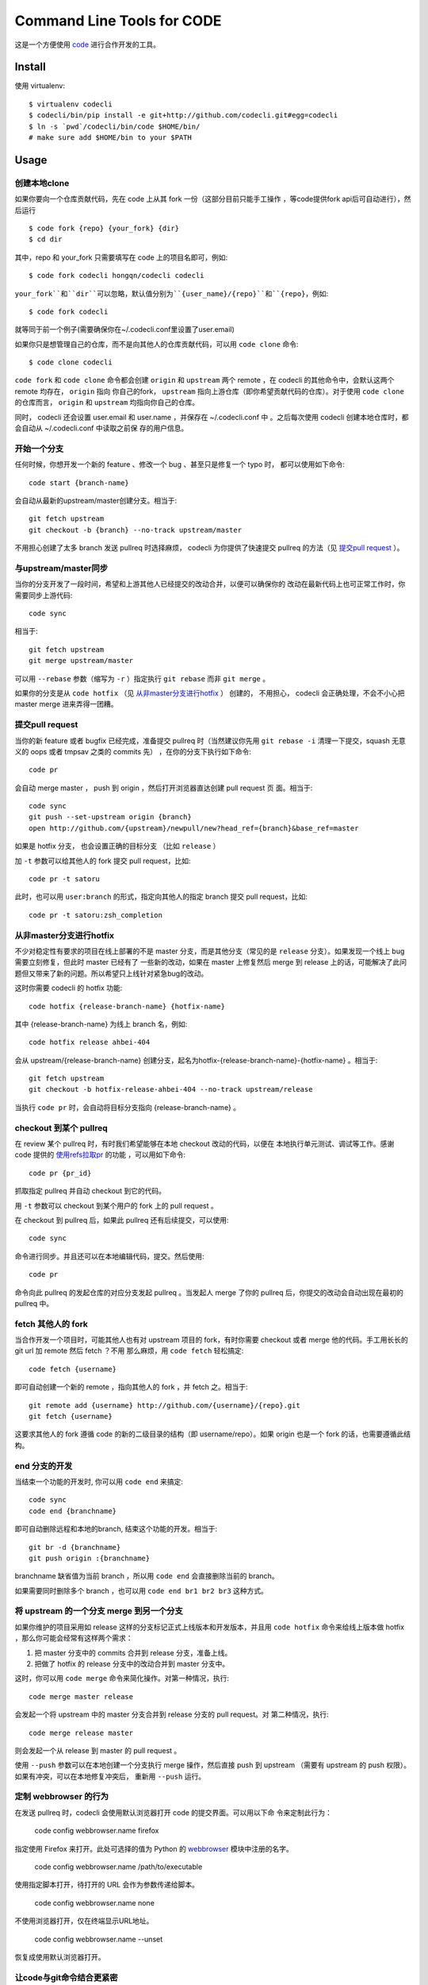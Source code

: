===========================
Command Line Tools for CODE
===========================

.. image:: http://github.com/codecli/raw/master/images/codecli-256.png

这是一个方便使用 `code`_ 进行合作开发的工具。

.. _code: http://github.com

Install
=======

使用 virtualenv::

  $ virtualenv codecli
  $ codecli/bin/pip install -e git+http://github.com/codecli.git#egg=codecli
  $ ln -s `pwd`/codecli/bin/code $HOME/bin/
  # make sure add $HOME/bin to your $PATH

Usage
=====

创建本地clone
~~~~~~~~~~~~~~

如果你要向一个仓库贡献代码，先在 code 上从其 fork 一份（这部分目前只能手工操作
，等code提供fork api后可自动进行），然后运行


::

    $ code fork {repo} {your_fork} {dir}
    $ cd dir

其中，repo 和 your_fork 只需要填写在 code 上的项目名即可，例如::

    $ code fork codecli hongqn/codecli codecli

``your_fork``和``dir``可以忽略，默认值分别为``{user_name}/{repo}``和``{repo}``，例如::

    $ code fork codecli

就等同于前一个例子(需要确保你在~/.codecli.conf里设置了user.email)


如果你只是想管理自己的仓库，而不是向其他人的仓库贡献代码，可以用 ``code
clone`` 命令::

    $ code clone codecli


``code fork`` 和 ``code clone`` 命令都会创建 ``origin`` 和 ``upstream`` 两个
remote ，在 codecli 的其他命令中，会默认这两个 remote 均存在， ``origin`` 指向
你自己的fork， ``upstream`` 指向上游仓库（即你希望贡献代码的仓库）。对于使用
``code clone`` 的仓库而言， ``origin`` 和 ``upstream`` 均指向你自己的仓库。

同时， codecli 还会设置 user.email 和 user.name ，并保存在 ~/.codecli.conf 中
。之后每次使用 codecli 创建本地仓库时，都会自动从 ~/.codecli.conf 中读取之前保
存的用户信息。


开始一个分支
~~~~~~~~~~~~

任何时候，你想开发一个新的 feature 、修改一个 bug 、甚至只是修复一个 typo 时，
都可以使用如下命令::

    code start {branch-name}

会自动从最新的upstream/master创建分支。相当于::

    git fetch upstream
    git checkout -b {branch} --no-track upstream/master

不用担心创建了太多 branch 发送 pullreq 时选择麻烦， codecli 为你提供了快速提交
pullreq 的方法（见 `提交pull request`_ ）。

与upstream/master同步
~~~~~~~~~~~~~~~~~~~~~

当你的分支开发了一段时间，希望和上游其他人已经提交的改动合并，以便可以确保你的
改动在最新代码上也可正常工作时，你需要同步上游代码::

    code sync

相当于::

    git fetch upstream
    git merge upstream/master

可以用 ``--rebase`` 参数（缩写为 ``-r`` ）指定执行 ``git rebase`` 而非 ``git
merge`` 。

如果你的分支是从 ``code hotfix`` （见 `从非master分支进行hotfix`_ ） 创建的，
不用担心， codecli 会正确处理，不会不小心把 master merge 进来弄得一团糟。

提交pull request
~~~~~~~~~~~~~~~~

当你的新 feature 或者 bugfix 已经完成，准备提交 pullreq 时（当然建议你先用 ``git
rebase -i`` 清理一下提交，squash 无意义的 oops 或者 tmpsav 之类的 commits 先）
，在你的分支下执行如下命令::

    code pr

会自动 merge master ， push 到 origin ，然后打开浏览器直达创建 pull request 页
面。相当于::

    code sync
    git push --set-upstream origin {branch}
    open http://github.com/{upstream}/newpull/new?head_ref={branch}&base_ref=master

如果是 hotfix 分支， 也会设置正确的目标分支 （比如 ``release`` ）

加 ``-t`` 参数可以给其他人的 fork 提交 pull request，比如::

    code pr -t satoru

此时，也可以用 ``user:branch`` 的形式，指定向其他人的指定 branch 提交 pull
request，比如::

    code pr -t satoru:zsh_completion


从非master分支进行hotfix
~~~~~~~~~~~~~~~~~~~~~~~~

不少对稳定性有要求的项目在线上部署的不是 master 分支，而是其他分支（常见的是
``release`` 分支）。如果发现一个线上 bug 需要立刻修复，但此时 master 已经有了
一些新的改动，如果在 master 上修复然后 merge 到 release 上的话，可能解决了此问
题但又带来了新的问题。所以希望只上线针对紧急bug的改动。

这时你需要 codecli 的 hotfix 功能::

    code hotfix {release-branch-name} {hotfix-name}

其中 {release-branch-name} 为线上 branch 名，例如::

    code hotfix release ahbei-404

会从 upstream/{release-branch-name} 创建分支，起名为hotfix-{release-branch-name}-{hotfix-name} 。相当于::

    git fetch upstream
    git checkout -b hotfix-release-ahbei-404 --no-track upstream/release

当执行 ``code pr`` 时，会自动将目标分支指向 {release-branch-name} 。


checkout 到某个 pullreq
~~~~~~~~~~~~~~~~~~~~~~~

在 review 某个 pullreq 时，有时我们希望能够在本地 checkout 改动的代码，以便在
本地执行单元测试、调试等工作。感谢 code 提供的 `使用refs拉取pr
<http://github.com/code/docs/pages/pr-refs-and-grunt.html>`_ 的功能
，可以用如下命令::

    code pr {pr_id}

抓取指定 pullreq 并自动 checkout 到它的代码。 

用 ``-t`` 参数可以 checkout 到某个用户的 fork 上的 pull request 。

在 checkout 到 pullreq 后，如果此 pullreq 还有后续提交，可以使用::

  code sync

命令进行同步。并且还可以在本地编辑代码，提交。然后使用::

  code pr

命令向此 pullreq 的发起仓库的对应分支发起 pullreq 。当发起人 merge 了你的
pullreq 后，你提交的改动会自动出现在最初的 pullreq 中。


fetch 其他人的 fork
~~~~~~~~~~~~~~~~~~~

当合作开发一个项目时，可能其他人也有对 upstream 项目的 fork，有时你需要
checkout 或者 merge 他的代码。手工用长长的 git url 加 remote 然后 fetch ？不用
那么麻烦，用 ``code fetch`` 轻松搞定::

    code fetch {username}

即可自动创建一个新的 remote ，指向其他人的 fork ，并 fetch 之。相当于::

    git remote add {username} http://github.com/{username}/{repo}.git
    git fetch {username}

这要求其他人的 fork 遵循 code 的新的二级目录的结构（即 username/repo）。如果
origin 也是一个 fork 的话，也需要遵循此结构。

end 分支的开发
~~~~~~~~~~~~~~~~~~~

当结束一个功能的开发时, 你可以用 ``code end`` 来搞定::

    code sync
    code end {branchname}

即可自动删除远程和本地的branch, 结束这个功能的开发。相当于::

    git br -d {branchname}
    git push origin :{branchname}

branchname 缺省值为当前 branch ，所以用 ``code end`` 会直接删除当前的 branch。

如果需要同时删除多个 branch ，也可以用 ``code end br1 br2 br3`` 这种方式。


将 upstream 的一个分支 merge 到另一个分支
~~~~~~~~~~~~~~~~~~~~~~~~~~~~~~~~~~~~~~~~~

如果你维护的项目采用如 release 这样的分支标记正式上线版本和开发版本，并且用
``code hotfix`` 命令来给线上版本做 hotfix ，那么你可能会经常有这样两个需求：

1. 把 master 分支中的 commits 合并到 release 分支，准备上线。
2. 把做了 hotfix 的 release 分支中的改动合并到 master 分支中。

这时，你可以用 ``code merge`` 命令来简化操作。对第一种情况，执行::

    code merge master release

会发起一个将 upstream 中的 master 分支合并到 release 分支的 pull request。对
第二种情况，执行::

    code merge release master

则会发起一个从 release 到 master 的 pull request 。

使用 ``--push`` 参数可以在本地创建一个分支执行 merge 操作，然后直接 push 到
upstream （需要有 upstream 的 push 权限）。如果有冲突，可以在本地修复冲突后，
重新用 ``--push`` 运行。


定制 webbrowser 的行为
~~~~~~~~~~~~~~~~~~~~~~

在发送 pullreq 时，codecli 会使用默认浏览器打开 code 的提交界面。可以用以下命
令来定制此行为：

    code config webbrowser.name firefox

指定使用 Firefox 来打开。此处可选择的值为 Python 的 webbrowser_ 模块中注册的名字。

.. _webbrowser: http://docs.python.org/2.7/library/webbrowser.html

    code config webbrowser.name /path/to/executable

使用指定脚本打开，待打开的 URL 会作为参数传递给脚本。

    code config webbrowser.name none

不使用浏览器打开，仅在终端显示URL地址。

    code config webbrowser.name --unset

恢复成使用默认浏览器打开。


让code与git命令结合更紧密
~~~~~~~~~~~~~~~~~~~~~~~~~

在使用codecli的时候，经常会出现一会使用code命令一会使用git命令的情况，为了让两个命令结合更紧密，你可以配置一下~/.gitconfig，参考配置如下::

    [alias]
    start = !code start
    pr = !code pr
    sync = !code sync
    end = !code end

zsh下的code命令补全
~~~~~~~~~~~~~~~~~~~

将 ``_code`` 复制到 ``$fpath`` 中的某个目录，重启 zsh 就可以。


ChangeLog
=========

2013-11-13

* bugfix: 修复当 ``webbrowser.name`` 未设置或者设置为 script 时会抛异常的问题。
  Thank xupeng!

2013-11-08
~~~~~~~~~~

* feature: 增加 ``code config`` 命令，可以使用 ``code config webbrowser.name``
  定制 webbrowser 行为。
* feature: 允许 ``code clone`` 使用URL作为参数。 Thank satoru!
* feature: ``code fork`` 时默认使用自己的fork仓库名。 Thank satoru!
* feature: ``code fork`` 时默认 clone 到仓库同名目录。 Thank satoru!
* feature: 支持 code ssh url。 Thank chenzheng and yaofeng!
* feature: 允许 ``code end`` 结束多个 branches。  Thank satoru!
* bugfix: 修正当仓库名中含有 ``g`` ``i`` ``t`` 字符时会出错的问题。 Thank anrs!
* bugfix: 修复判断分支是否已经 push 到 remote 的方法，避免误判。  Thank satoru!
* bugfix: 修复重复开启 pr-on-pr 会出错的问题。  Thank menghan!

2013-07-11
~~~~~~~~~~

* 在首次发 pullreq 的 branch 上使用 rebase master 代替 merge master，减少无谓
  的 merge commit

2013-07-11
~~~~~~~~~~

* docfix: 修正了 ``code fork --help`` 帮助信息中的样例仓库名 (thank satoru)

* bugfix: ``code merge --push`` 没有执行 ``git fetch upstream`` ，导致 merge
  的数据不是最新的

2013-06-26
~~~~~~~~~~

* ``code end`` 命令增加 ``-f`` 参数，可删除未 push 的分支 (thank guibog)

2013-06-18
~~~~~~~~~~

* 允许 remote 为 "用户名@" 的形式的 URL (thank guibog)

2013-06-13
~~~~~~~~~~

* bugfix: 在非 git repo 目录下运行 code 会出错

2013-06-09
~~~~~~~~~~

* ``code end`` 命令默认关闭当前分支 (thank guibog)

2013-06-04
~~~~~~~~~~

* 增加 ``code merge`` 命令，简化 release 分支的管理。

2013-05-20
~~~~~~~~~~

* ``code pr -t`` 参数支持指定目标仓库的 branch。

2013-04-01
~~~~~~~~~~

* ``code start`` 时如果目标 branch 已存在，会提示是要切换还是重建。

2013-03-26
~~~~~~~~~~

* 不使用 ``commands.getoutput`` ，以支持windows
